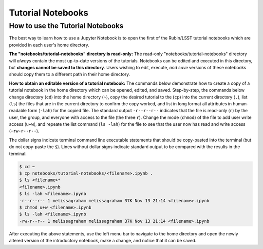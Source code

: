 ##################
Tutorial Notebooks
##################

.. _NB-Intro-Use-Tutorial-NBs:

How to use the Tutorial Notebooks
=================================

The best way to learn how to use a Jupyter Notebook is to open the first of the Rubin/LSST tutorial notebooks which are provided in each user's home directory.

**The "notebooks/tutorial-notebooks" directory is read-only:**
The read-only "notebooks/tutorial-notebooks" directory will *always* contain the most up-to-date versions of the tutorials.
Notebooks can be edited and executed in this directory, but **changes cannot be saved to this directory**.
Users wishing to edit, execute, *and save* versions of these notebooks should copy them to a different path in their home directory.

**How to obtain an editable version of a tutorial notebook:**
The commands below demonstrate how to create a copy of a tutorial notebook in the home directory which can be opened, edited, and saved.
Step-by-step, the commands below change directory (``cd``) into the home directory (``~``),
copy the desired tutorial to the (``cp``) into the current directory (``.``),
list (``ls``) the files that are in the current directory to confirm the copy worked,
and list in long format all attributes in human-readable form (``-lah``) for the copied file.
The standard output ``-r--r--r--`` indicates that the file is read-only (``r``) by the user, the group, and everyone
with access to the file (the three ``r``).
Change the mode (``chmod``) of the file to add user write access (``u+w``), and repeate the
list command (``ls -lah``) for the file to see that the user now has read and write access (``-rw-r--r--``).

The dollar signs indicate terminal command line executable statements that should be copy-pasted into the terminal (but do not copy-paste the ``$``).
Lines without dollar signs indicate standard output to be compared with the results in the terminal.

.. code-block:: bash

      $ cd ~
      $ cp notebooks/tutorial-notebooks/<filename>.ipynb .
      $ ls <filename>*
      <filename>.ipynb
      $ ls -lah <filename>.ipynb
      -r--r--r-- 1 melissagraham melissagraham 37K Nov 13 21:14 <filename>.ipynb
      $ chmod u+w <filename>.ipynb
      $ ls -lah <filename>.ipynb
      -rw-r--r-- 1 melissagraham melissagraham 37K Nov 13 21:14 <filename>.ipynb

After executing the above statements, use the left menu bar to navigate to the home directory and open the newly altered version of the introductory notebook, make a change, and notice that it can be saved.
